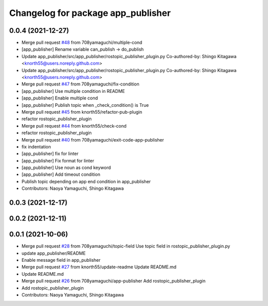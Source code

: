^^^^^^^^^^^^^^^^^^^^^^^^^^^^^^^^^^^
Changelog for package app_publisher
^^^^^^^^^^^^^^^^^^^^^^^^^^^^^^^^^^^

0.0.4 (2021-12-27)
------------------
* Merge pull request `#48 <https://github.com/knorth55/app_manager_utils/issues/48>`_ from 708yamaguchi/multiple-cond
* [app_publisher] Rename variable can_publish -> do_publish
* Update app_publisher/src/app_publisher/rostopic_publisher_plugin.py
  Co-authored-by: Shingo Kitagawa <knorth55@users.noreply.github.com>
* Update app_publisher/src/app_publisher/rostopic_publisher_plugin.py
  Co-authored-by: Shingo Kitagawa <knorth55@users.noreply.github.com>
* Merge pull request `#47 <https://github.com/knorth55/app_manager_utils/issues/47>`_ from 708yamaguchi/fix-condition
* [app_publisher] Use multiple condition in README
* [app_publisher] Enable multiple cond
* [app_publisher] Publish topic when _check_condition() is True
* Merge pull request `#45 <https://github.com/knorth55/app_manager_utils/issues/45>`_ from knorth55/refactor-pub-plugin
* refactor rostopic_publisher_plugin
* Merge pull request `#44 <https://github.com/knorth55/app_manager_utils/issues/44>`_ from knorth55/check-cond
* refactor rostopic_publisher_plugin
* Merge pull request `#40 <https://github.com/knorth55/app_manager_utils/issues/40>`_ from 708yamaguchi/exit-code-app-publisher
* fix indentation
* [app_publisher] fix for linter
* [app_publisher] Fix format for linter
* [app_publisher] Use noun as cond keyword
* [app_publisher] Add timeout condition
* Publish topic depending on app end condition in app_publisher
* Contributors: Naoya Yamaguchi, Shingo Kitagawa

0.0.3 (2021-12-17)
------------------

0.0.2 (2021-12-11)
------------------

0.0.1 (2021-10-06)
------------------
* Merge pull request `#28 <https://github.com/knorth55/app_manager_utils/issues/28>`_ from 708yamaguchi/topic-field
  Use topic field in rostopic_publisher_plugin.py
* update app_publisher/README
* Enable message field in app_publisher
* Merge pull request `#27 <https://github.com/knorth55/app_manager_utils/issues/27>`_ from knorth55/update-readme
  Update README.md
* Update README.md
* Merge pull request `#26 <https://github.com/knorth55/app_manager_utils/issues/26>`_ from 708yamaguchi/app-publisher
  Add rostopic_publisher_plugin
* Add rostopic_publisher_plugin
* Contributors: Naoya Yamaguchi, Shingo Kitagawa
